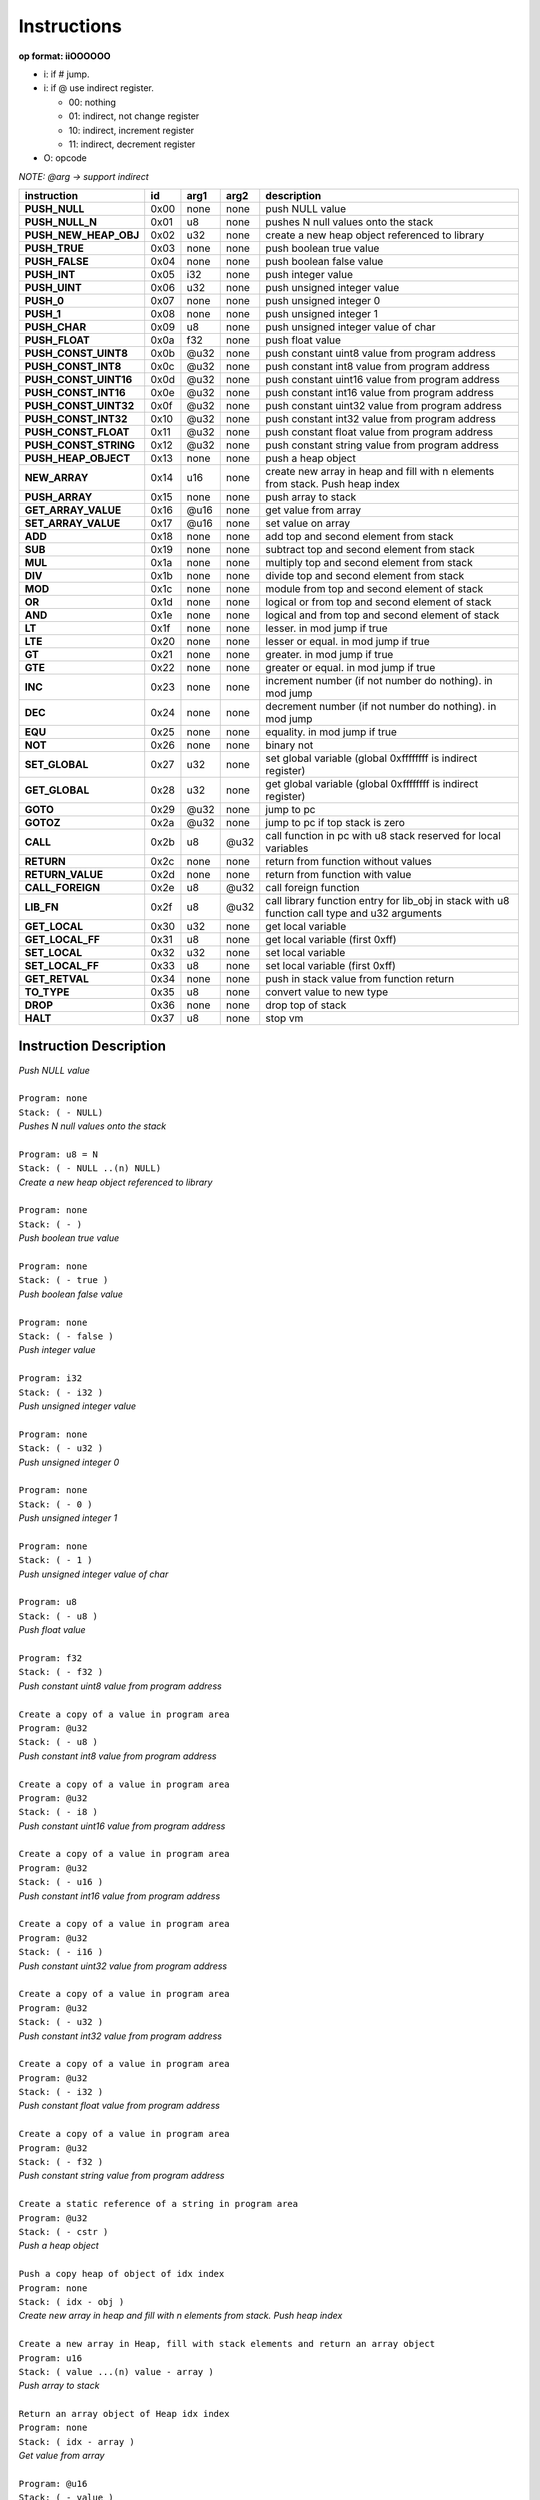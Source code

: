 .. meta::
   :description: Generic Stack VM for Scripting Languages.
   :twitter:description: Generic Stack VM for Scripting Languages.

Instructions
============
   
**op format: iiOOOOOO**

* i: if # jump.
* i: if @ use indirect register.

  * 00: nothing
  * 01: indirect, not change register
  * 10: indirect, increment register
  * 11: indirect, decrement register
  
* O: opcode

*NOTE: @arg -> support indirect*

+----------------------+------+-------+--------+-----------------------------------------------------------------------------------------------+
|     instruction      |  id  |  arg1 |  arg2  | description                                                                                   |
+======================+======+=======+========+===============================================================================================+
|**PUSH_NULL**         | 0x00 | none  | none   | push NULL value                                                                               |
+----------------------+------+-------+--------+-----------------------------------------------------------------------------------------------+
|**PUSH_NULL_N**       | 0x01 |   u8  | none   | pushes N null values onto the stack                                                           |
+----------------------+------+-------+--------+-----------------------------------------------------------------------------------------------+
|**PUSH_NEW_HEAP_OBJ** | 0x02 |  u32  | none   | create a new heap object referenced to library                                                |
+----------------------+------+-------+--------+-----------------------------------------------------------------------------------------------+
|**PUSH_TRUE**         | 0x03 | none  | none   | push boolean true value                                                                       |
+----------------------+------+-------+--------+-----------------------------------------------------------------------------------------------+
|**PUSH_FALSE**        | 0x04 | none  | none   | push boolean false value                                                                      |
+----------------------+------+-------+--------+-----------------------------------------------------------------------------------------------+
|**PUSH_INT**          | 0x05 |  i32  | none   | push integer value                                                                            |
+----------------------+------+-------+--------+-----------------------------------------------------------------------------------------------+
|**PUSH_UINT**         | 0x06 |  u32  | none   | push unsigned integer value                                                                   |
+----------------------+------+-------+--------+-----------------------------------------------------------------------------------------------+
|**PUSH_0**            | 0x07 | none  | none   | push unsigned integer 0                                                                       |
+----------------------+------+-------+--------+-----------------------------------------------------------------------------------------------+
|**PUSH_1**            | 0x08 | none  | none   | push unsigned integer 1                                                                       |
+----------------------+------+-------+--------+-----------------------------------------------------------------------------------------------+
|**PUSH_CHAR**         | 0x09 |   u8  | none   | push unsigned integer value of char                                                           |
+----------------------+------+-------+--------+-----------------------------------------------------------------------------------------------+
|**PUSH_FLOAT**        | 0x0a |  f32  | none   | push float value                                                                              |
+----------------------+------+-------+--------+-----------------------------------------------------------------------------------------------+
|**PUSH_CONST_UINT8**  | 0x0b | @u32  | none   | push constant uint8 value from program address                                                |
+----------------------+------+-------+--------+-----------------------------------------------------------------------------------------------+
|**PUSH_CONST_INT8**   | 0x0c | @u32  | none   | push constant int8 value from program address                                                 |
+----------------------+------+-------+--------+-----------------------------------------------------------------------------------------------+
|**PUSH_CONST_UINT16** | 0x0d | @u32  | none   | push constant uint16 value from program address                                               |
+----------------------+------+-------+--------+-----------------------------------------------------------------------------------------------+
|**PUSH_CONST_INT16**  | 0x0e | @u32  | none   | push constant int16 value from program address                                                |
+----------------------+------+-------+--------+-----------------------------------------------------------------------------------------------+
|**PUSH_CONST_UINT32** | 0x0f | @u32  | none   | push constant uint32 value from program address                                               |
+----------------------+------+-------+--------+-----------------------------------------------------------------------------------------------+
|**PUSH_CONST_INT32**  | 0x10 | @u32  | none   | push constant int32 value from program address                                                |
+----------------------+------+-------+--------+-----------------------------------------------------------------------------------------------+
|**PUSH_CONST_FLOAT**  | 0x11 | @u32  | none   | push constant float value from program address                                                |
+----------------------+------+-------+--------+-----------------------------------------------------------------------------------------------+
|**PUSH_CONST_STRING** | 0x12 | @u32  | none   | push constant string value from program address                                               |
+----------------------+------+-------+--------+-----------------------------------------------------------------------------------------------+
|**PUSH_HEAP_OBJECT**  | 0x13 | none  | none   | push a heap object                                                                            |
+----------------------+------+-------+--------+-----------------------------------------------------------------------------------------------+
|**NEW_ARRAY**         | 0x14 |  u16  | none   | create new array in heap and fill with n elements from stack. Push heap index                 |
+----------------------+------+-------+--------+-----------------------------------------------------------------------------------------------+
|**PUSH_ARRAY**        | 0x15 | none  | none   | push array to stack                                                                           |
+----------------------+------+-------+--------+-----------------------------------------------------------------------------------------------+
|**GET_ARRAY_VALUE**   | 0x16 | @u16  | none   | get value from array                                                                          |
+----------------------+------+-------+--------+-----------------------------------------------------------------------------------------------+
|**SET_ARRAY_VALUE**   | 0x17 | @u16  | none   | set value on array                                                                            |
+----------------------+------+-------+--------+-----------------------------------------------------------------------------------------------+
|**ADD**               | 0x18 | none  | none   | add top and second element from stack                                                         |
+----------------------+------+-------+--------+-----------------------------------------------------------------------------------------------+
|**SUB**               | 0x19 | none  | none   | subtract top and second element from stack                                                    |
+----------------------+------+-------+--------+-----------------------------------------------------------------------------------------------+
|**MUL**               | 0x1a | none  | none   | multiply top and second element from stack                                                    |
+----------------------+------+-------+--------+-----------------------------------------------------------------------------------------------+
|**DIV**               | 0x1b | none  | none   | divide top and second element from stack                                                      |
+----------------------+------+-------+--------+-----------------------------------------------------------------------------------------------+
|**MOD**               | 0x1c | none  | none   | module from top and second element of stack                                                   |
+----------------------+------+-------+--------+-----------------------------------------------------------------------------------------------+
|**OR**                | 0x1d | none  | none   | logical or from top and second element of stack                                               |
+----------------------+------+-------+--------+-----------------------------------------------------------------------------------------------+
|**AND**               | 0x1e | none  | none   | logical and from top and second element of stack                                              |
+----------------------+------+-------+--------+-----------------------------------------------------------------------------------------------+
|**LT**                | 0x1f | none  | none   | lesser. in mod jump if true                                                                   |
+----------------------+------+-------+--------+-----------------------------------------------------------------------------------------------+
|**LTE**               | 0x20 | none  | none   | lesser or equal. in mod jump if true                                                          |
+----------------------+------+-------+--------+-----------------------------------------------------------------------------------------------+
|**GT**                | 0x21 | none  | none   | greater. in mod jump if true                                                                  |
+----------------------+------+-------+--------+-----------------------------------------------------------------------------------------------+
|**GTE**               | 0x22 | none  | none   | greater or equal. in mod jump if true                                                         |
+----------------------+------+-------+--------+-----------------------------------------------------------------------------------------------+
|**INC**               | 0x23 | none  | none   | increment number (if not number do nothing). in mod jump                                      |
+----------------------+------+-------+--------+-----------------------------------------------------------------------------------------------+
|**DEC**               | 0x24 | none  | none   | decrement number (if not number do nothing). in mod jump                                      |
+----------------------+------+-------+--------+-----------------------------------------------------------------------------------------------+
|**EQU**               | 0x25 | none  | none   | equality. in mod jump if true                                                                 |
+----------------------+------+-------+--------+-----------------------------------------------------------------------------------------------+
|**NOT**               | 0x26 | none  | none   | binary not                                                                                    |
+----------------------+------+-------+--------+-----------------------------------------------------------------------------------------------+
|**SET_GLOBAL**        | 0x27 |  u32  | none   | set global variable (global 0xffffffff is indirect register)                                  |
+----------------------+------+-------+--------+-----------------------------------------------------------------------------------------------+
|**GET_GLOBAL**        | 0x28 |  u32  | none   | get global variable (global 0xffffffff is indirect register)                                  |
+----------------------+------+-------+--------+-----------------------------------------------------------------------------------------------+
|**GOTO**              | 0x29 | @u32  | none   | jump to pc                                                                                    |
+----------------------+------+-------+--------+-----------------------------------------------------------------------------------------------+
|**GOTOZ**             | 0x2a | @u32  | none   | jump to pc if top stack is zero                                                               |
+----------------------+------+-------+--------+-----------------------------------------------------------------------------------------------+
|**CALL**              | 0x2b |   u8  |  @u32  | call function in pc with u8 stack reserved for local variables                                |
+----------------------+------+-------+--------+-----------------------------------------------------------------------------------------------+
|**RETURN**            | 0x2c | none  | none   | return from function without values                                                           |
+----------------------+------+-------+--------+-----------------------------------------------------------------------------------------------+
|**RETURN_VALUE**      | 0x2d | none  | none   | return from function with value                                                               |
+----------------------+------+-------+--------+-----------------------------------------------------------------------------------------------+
|**CALL_FOREIGN**      | 0x2e |   u8  |  @u32  | call foreign function                                                                         |
+----------------------+------+-------+--------+-----------------------------------------------------------------------------------------------+
|**LIB_FN**            | 0x2f |   u8  |  @u32  | call library function entry for lib_obj in stack with u8 function call type and u32 arguments |
+----------------------+------+-------+--------+-----------------------------------------------------------------------------------------------+
|**GET_LOCAL**         | 0x30 |  u32  | none   | get local variable                                                                            |
+----------------------+------+-------+--------+-----------------------------------------------------------------------------------------------+ 
|**GET_LOCAL_FF**      | 0x31 |   u8  | none   | get local variable (first 0xff)                                                               |
+----------------------+------+-------+--------+-----------------------------------------------------------------------------------------------+
|**SET_LOCAL**         | 0x32 |  u32  | none   | set local variable                                                                            |
+----------------------+------+-------+--------+-----------------------------------------------------------------------------------------------+
|**SET_LOCAL_FF**      | 0x33 |   u8  | none   | set local variable (first 0xff)                                                               |
+----------------------+------+-------+--------+-----------------------------------------------------------------------------------------------+
|**GET_RETVAL**        | 0x34 | none  | none   | push in stack value from function return                                                      |
+----------------------+------+-------+--------+-----------------------------------------------------------------------------------------------+
|**TO_TYPE**           | 0x35 |   u8  | none   | convert value to new type                                                                     |
+----------------------+------+-------+--------+-----------------------------------------------------------------------------------------------+
|**DROP**              | 0x36 | none  | none   | drop top of stack                                                                             |
+----------------------+------+-------+--------+-----------------------------------------------------------------------------------------------+
|**HALT**              | 0x37 |   u8  | none   | stop vm                                                                                       |
+----------------------+------+-------+--------+-----------------------------------------------------------------------------------------------+

Instruction Description
-----------------------

.. describe:: PUSH_NULL

| *Push NULL value*
|
| ``Program: none``
| ``Stack: ( - NULL)``


.. describe:: PUSH_NULL_N

| *Pushes N null values onto the stack*
|
| ``Program: u8 = N``
| ``Stack: ( - NULL ..(n) NULL)``
 
.. describe:: PUSH_NEW_HEAP_OBJ

| *Create a new heap object referenced to library*
|
| ``Program: none``
| ``Stack: ( - )``
 
.. describe:: PUSH_TRUE

| *Push boolean true value*
|
| ``Program: none``
| ``Stack: ( - true )``

.. describe:: PUSH_FALSE

| *Push boolean false value*
|
| ``Program: none``
| ``Stack: ( - false )``
 
.. describe:: PUSH_INT 

| *Push integer value*
|
| ``Program: i32``
| ``Stack: ( - i32 )``

.. describe:: PUSH_UINT

| *Push unsigned integer value*
|
| ``Program: none``
| ``Stack: ( - u32 )``
 
.. describe:: PUSH_0

| *Push unsigned integer 0*
|
| ``Program: none``
| ``Stack: ( - 0 )``

.. describe:: PUSH_1

| *Push unsigned integer 1*
|
| ``Program: none``
| ``Stack: ( - 1 )``

.. describe:: PUSH_CHAR

| *Push unsigned integer value of char*
|
| ``Program: u8``
| ``Stack: ( - u8 )``

.. describe:: PUSH_FLOAT

| *Push float value*
|
| ``Program: f32``
| ``Stack: ( - f32 )``

.. describe:: PUSH_CONST_UINT8

| *Push constant uint8 value from program address*
|
| ``Create a copy of a value in program area``
| ``Program: @u32``
| ``Stack: ( - u8 )``

.. describe:: PUSH_CONST_INT8

| *Push constant int8 value from program address*
|
| ``Create a copy of a value in program area``
| ``Program: @u32``
| ``Stack: ( - i8 )``

.. describe:: PUSH_CONST_UINT16

| *Push constant uint16 value from program address*
|
| ``Create a copy of a value in program area``
| ``Program: @u32``
| ``Stack: ( - u16 )``

.. describe:: PUSH_CONST_INT16

| *Push constant int16 value from program address*
|
| ``Create a copy of a value in program area``
| ``Program: @u32``
| ``Stack: ( - i16 )``

.. describe:: PUSH_CONST_UINT32

| *Push constant uint32 value from program address*
|
| ``Create a copy of a value in program area``
| ``Program: @u32``
| ``Stack: ( - u32 )``

.. describe:: PUSH_CONST_INT32

| *Push constant int32 value from program address*
|
| ``Create a copy of a value in program area``
| ``Program: @u32``
| ``Stack: ( - i32 )``

.. describe:: PUSH_CONST_FLOAT

| *Push constant float value from program address*
|
| ``Create a copy of a value in program area``
| ``Program: @u32``
| ``Stack: ( - f32 )``

.. describe:: PUSH_CONST_STRING

| *Push constant string value from program address*
|
| ``Create a static reference of a string in program area``
| ``Program: @u32``
| ``Stack: ( - cstr )``

.. describe:: PUSH_HEAP_OBJECT

| *Push a heap object*
|
| ``Push a copy heap of object of idx index``
| ``Program: none``
| ``Stack: ( idx - obj )``

.. describe:: NEW_ARRAY

| *Create new array in heap and fill with n elements from stack. Push heap index*
|
| ``Create a new array in Heap, fill with stack elements and return an array object``
| ``Program: u16``
| ``Stack: ( value ...(n) value - array )``

.. describe:: PUSH_ARRAY

| *Push array to stack*
|
| ``Return an array object of Heap idx index``
| ``Program: none``
| ``Stack: ( idx - array )``

.. describe:: GET_ARRAY_VALUE

| *Get value from array*
|
| ``Program: @u16``
| ``Stack: ( - value )``

.. describe:: SET_ARRAY_VALUE

| *Set value on array*
|
| ``Program: @u16``
| ``Stack: ( value - )``

.. describe:: ADD

| *Add top and second element from stack*
|
| ``Program: none``
| ``Stack: ( value value - value )``

.. describe:: SUB

| *Subtract top and second element from stack*
|
| ``Program: none``
| ``Stack: ( value value - value )``

.. describe:: MUL

| *Multiply top and second element from stack*
|
| ``Program: none``
| ``Stack: ( value value - value )``

.. describe:: DIV

| *Divide top and second element from stack*
|
| ``Program: none``
| ``Stack: ( value value - value )``

.. describe:: MOD

| *Module from top and second element of stack*
|
| ``Program: none``
| ``Stack: ( value value - value )``

.. describe:: OR

| *Logical OR from top and second element of stack*
|
| ``Program: none``
| ``Stack: ( value value - value )``

.. describe:: AND

| *Logical AND from top and second element of stack*
|
| ``Program: none``
| ``Stack: ( value value - true/false )``

.. describe:: LT

| *Lesser*
|
| ``Program: #u32``
| ``Stack: ( value value - true/false )``

.. describe:: LTE

| *Lesser or equal*
|
| ``Program: #u32``
| ``Stack: ( value value - true/false )``

.. describe:: GT

| *Greater*
|
| ``Program: #u32``
| ``Stack: ( value value - true/false )``

.. describe:: GTE

| *Greater or equal*
|
| ``Program: #u32``
| ``Stack: ( value value - true/false )``

.. describe:: INC

| *Increment*
|
| ``Program: #u32``
| ``Stack: ( value - value )``

.. describe:: DEC

| *Decrement*
|
| ``Program: #u32``
| ``Stack: ( value - value )``

.. describe:: EQU

| *Equality*
|
| ``Program: #u32``
| ``Stack: ( value value - true/false )``

.. describe:: NOT

| *Binary negation*
|
| ``Program: none``
| ``Stack: ( bool - bool )``

.. describe:: SET_GLOBAL

| *Set global variable*
|
| ``Program: u32``
| ``Stack: ( value - )``

.. describe:: GET_GLOBAL

| *Get global variable*
|
| ``Program: u32``
| ``Stack: ( - value )``

.. describe:: GOTO

| *Jump to program position*
|
| ``Program: @u32``
| ``Stack: ( - )``

.. describe:: GOTOZ

| *Jump to program position if top stack is zero*
|
| ``Program: @u32``
| ``Stack: ( value - )``

.. describe:: CALL

| *Call function in program position*
|
| ``Program: u8: reserved space for local variables, @u32: program position``
| ``Stack: ( - )``

.. describe:: RETURN

| *Return from function without values*
|
| ``Program: none``
| ``Stack: ( - )``

.. describe:: RETURN_VALUE

| *Return from function with value*
| ``Value returned is saved on ret_val register``
| ``Program: none``
| ``Stack: ( - )``

.. describe:: CALL_FOREIGN

| *Call foreign function*
|
| ``Program: u8: internal function (see FFI), @u32: Foreign function id``
| ``Stack: ( - )``

.. describe:: LIB_FN

| *Call library function*
|
| ``Program: u8: internal function (see LIBRARIES), @u32: Library id``
| ``Stack: ( - )``

.. describe:: GET_LOCAL

| *Get local variable*
|
| ``Program: u32: local index``
| ``Stack: ( - value )``

.. describe:: GET_LOCAL_FF

| *Get local variable (first 255)*
|
| ``Program: u8: local index``
| ``Stack: ( - value )``

.. describe:: SET_LOCAL

| *Set local variable*
|
| ``Program: u32: local index``
| ``Stack: ( value - )``

.. describe:: SET_LOCAL_FF

| *Set local variable (first 255)*
|
| ``Program: u8: local index``
| ``Stack: ( value - )``

.. describe:: GET_RETVAL

| *Push in stack value from function return*
|
| ``Retrieve value for return register``
| ``Program: none``
| ``Stack: ( - value )``

.. describe:: TO_TYPE

| *Convert value to new type*
|
| ``Program: u8: new type``
| ``Stack: ( value - value )``

.. describe:: DROP

| *Drop top of stack*
|
| ``Program: none``
| ``Stack: ( value - )``

.. describe:: HALT

| *Stop VM*
|
| ``Returns a value for internal uses``
| ``Program: u8``
| ``Stack: ( - )``
